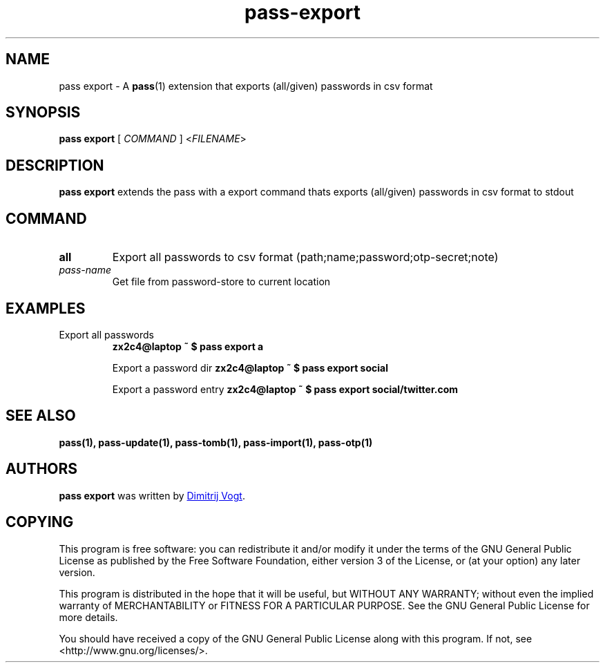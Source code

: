 .TH pass-export 1 "April 2020" "pass-export"

.SH NAME
pass export - A \fBpass\fP(1) extension that exports (all/given) passwords in csv format

.SH SYNOPSIS
\fBpass export\fP [ \fICOMMAND\fP ] <\fIFILENAME\fP>

.SH DESCRIPTION
\fBpass export\fP extends the pass with a export command thats exports (all/given) passwords in csv format to stdout

.SH COMMAND
.TP
\fBall\fP
Export all passwords to csv format (path;name;password;otp-secret;note)

.TP
\fIpass-name\fP
Get file from password-store to current location

.SH EXAMPLES
.TP
Export all passwords
.B zx2c4@laptop ~ $ pass export a

Export a password dir
.B zx2c4@laptop ~ $ pass export social

Export a password entry
.B zx2c4@laptop ~ $ pass export social/twitter.com

.SH SEE ALSO
.BR pass(1),
.BR pass-update(1),
.BR pass-tomb(1),
.BR pass-import(1),
.BR pass-otp(1)


.SH AUTHORS
.B pass export
was written by
.MT divogt@dima23.de
Dimitrij Vogt
.ME .


.SH COPYING
This program is free software: you can redistribute it and/or modify
it under the terms of the GNU General Public License as published by
the Free Software Foundation, either version 3 of the License, or
(at your option) any later version.

This program is distributed in the hope that it will be useful,
but WITHOUT ANY WARRANTY; without even the implied warranty of
MERCHANTABILITY or FITNESS FOR A PARTICULAR PURPOSE.  See the
GNU General Public License for more details.

You should have received a copy of the GNU General Public License
along with this program.  If not, see <http://www.gnu.org/licenses/>.

